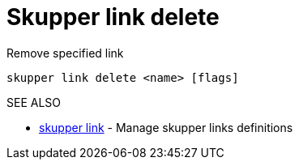 = Skupper link delete

Remove specified link

`skupper link delete <name> [flags]`

.Options

.SEE ALSO

* xref:skupper_link.adoc[skupper link]	 - Manage skupper links definitions
